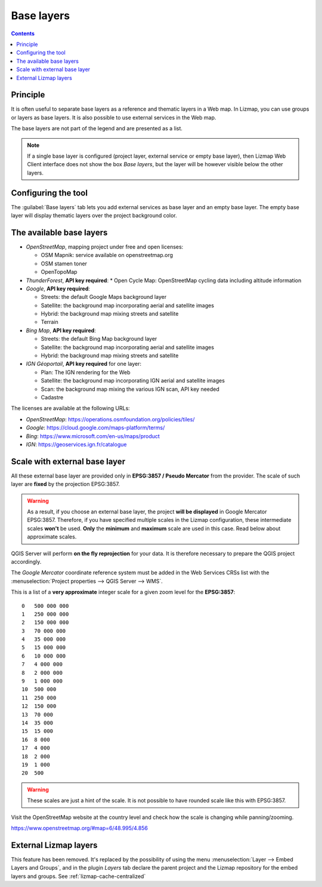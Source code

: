 .. _lizmap-config-baselayers:

Base layers
===========

.. contents::
   :depth: 3

Principle
---------

It is often useful to separate base layers as a reference and thematic layers in a Web map.
In Lizmap, you can use groups or layers as base layers. It is also possible to use external services in the Web map.

The base layers are not part of the legend and are presented as a list.

.. note::
    If a single base layer is configured (project layer, external service or empty base layer), then Lizmap Web Client
    interface does not show the box *Base layers*, but the layer will be however visible below the other layers.

Configuring the tool
--------------------

The :guilabel:`Base layers` tab lets you add external services as base layer and an empty base layer.
The empty base layer will display thematic layers over the project background color.

.. image:: /images/interface-baselayers-tab.jpg
   :align: center
   :width: 80%

The available base layers
-------------------------

* *OpenStreetMap*, mapping project under free and open licenses:

  * OSM Mapnik: service available on openstreetmap.org
  * OSM stamen toner
  * OpenTopoMap

* *ThunderForest*, **API key required**:
  * Open Cycle Map: OpenStreetMap cycling data including altitude information

* *Google*, **API key required**:

  * Streets: the default Google Maps background layer
  * Satellite: the background map incorporating aerial and satellite images
  * Hybrid: the background map mixing streets and satellite
  * Terrain

* *Bing Map*, **API key required**:

  * Streets: the default Bing Map background layer
  * Satellite: the background map incorporating aerial and satellite images
  * Hybrid: the background map mixing streets and satellite

* *IGN Géoportail*, **API key required** for one layer:

  * Plan: The IGN rendering for the Web
  * Satellite: the background map incorporating IGN aerial and satellite images
  * Scan: the background map mixing the various IGN scan, API key needed
  * Cadastre

The licenses are available at the following URLs:

* *OpenStreetMap*: https://operations.osmfoundation.org/policies/tiles/
* *Google*: https://cloud.google.com/maps-platform/terms/
* *Bing*: https://www.microsoft.com/en-us/maps/product
* *IGN*: https://geoservices.ign.fr/catalogue

Scale with external base layer
------------------------------

All these external base layer are provided only in **EPSG:3857 / Pseudo Mercator** from the provider.
The scale of such layer are **fixed** by the projection EPSG:3857.

.. warning::
    As a result, if you choose an external base layer, the project **will be displayed** in Google Mercator
    EPSG:3857. Therefore, if you have specified multiple scales in the Lizmap configuration, these
    intermediate scales **won't** be used. **Only** the **minimum** and **maximum** scale are used in this
    case. Read below about approximate scales.

.. image:: /images/interface-scale-3857.jpg
   :align: center
   :width: 80%

QGIS Server will perform **on the fly reprojection** for your data. It is therefore necessary to prepare the
QGIS project accordingly.

The *Google Mercator* coordinate reference system must be added in the Web Services CRSs list with the
:menuselection:`Project properties --> QGIS Server --> WMS`.

This is a list of a **very approximate** integer scale for a given zoom level for the **EPSG:3857**::

    0   500 000 000
    1   250 000 000
    2   150 000 000
    3   70 000 000
    4   35 000 000
    5   15 000 000
    6   10 000 000
    7   4 000 000
    8   2 000 000
    9   1 000 000
    10  500 000
    11  250 000
    12  150 000
    13  70 000
    14  35 000
    15  15 000
    16  8 000
    17  4 000
    18  2 000
    19  1 000
    20  500

.. warning::
    These scales are just a hint of the scale. It is not possible to have rounded scale like this with
    EPSG:3857.

Visit the OpenStreetMap website at the country level and check how the scale is changing while panning/zooming.

https://www.openstreetmap.org/#map=6/48.995/4.856

External Lizmap layers
----------------------

This feature has been removed. It's replaced by the possibility of using the menu
:menuselection:`Layer --> Embed Layers and Groups`, and in the plugin *Layers* tab declare the parent project and the
Lizmap repository for the embed layers and groups. See :ref:`lizmap-cache-centralized`
